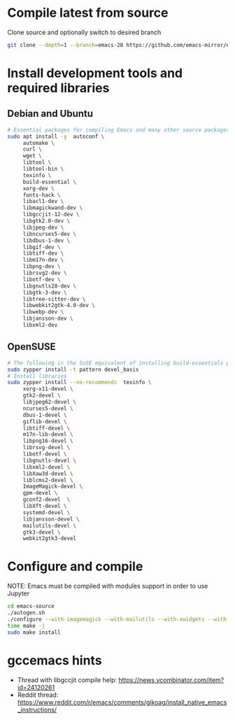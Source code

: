* Compile latest from source
  Clone source and optionally switch to desired branch
  #+begin_src bash
    git clone --depth=1 --branch=emacs-28 https://github.com/emacs-mirror/emacs.git
  #+end_src

* Install development tools and required libraries
** Debian and Ubuntu
   #+begin_src bash
     # Essential packages for compiling Emacs and many other source packages
     sudo apt install -y  autoconf \
          automake \
          curl \
          wget \
          libtool \
          libtool-bin \
          texinfo \
          build-essential \
          xorg-dev \
          fonts-hack \
          libacl1-dev \
          libmagickwand-dev \
          libgccjit-12-dev \
          libgtk2.0-dev \
          libjpeg-dev \
          libncurses5-dev \
          libdbus-1-dev \
          libgif-dev \
          libtiff-dev \
          libm17n-dev \
          libpng-dev \
          librsvg2-dev \
          libotf-dev \
          libgnutls28-dev \
          libgtk-3-dev \
          libtree-sitter-dev \
          libwebkit2gtk-4.0-dev \
          libwebp-dev \
          libjansson-dev \
          libxml2-dev
   #+end_src
** OpenSUSE
   #+begin_src bash
     # The following is the SuSE equivalent of installing build-essentials package
     sudo zypper install -t pattern devel_basis
     # Install libraries
     sudo zypper install --no-recommends  texinfo \
          xorg-x11-devel \
          gtk2-devel \
          libjpeg62-devel \
          ncurses5-devel \
          dbus-1-devel \
          giflib-devel \
          libtiff-devel \
          m17n-lib-devel \
          libpng16-devel \
          librsvg-devel \
          libotf-devel \
          libgnutls-devel \
          libxml2-devel \
          libXaw3d-devel \
          liblcms2-devel \
          ImageMagick-devel \
          gpm-devel \
          gconf2-devel  \
          libXft-devel \
          systemd-devel \
          libjansson-devel \
          mailutils-devel \
          gtk3-devel \
          webkit2gtk3-devel
   #+end_src

* Configure and compile
  NOTE: Emacs must be compiled with modules support in order to use Jupyter
#+begin_src bash
  cd emacs-source
  ./autogen.sh
  ./configure --with-imagemagick --with-mailutils --with-xwidgets --with-native-compilation --with-json --with-modules --with-tree-sitter
  time make -j
  sudo make install
#+end_src
* gccemacs hints
  + Thread with libgccjit compile help: https://news.ycombinator.com/item?id=24120261
  + Reddit thread: https://www.reddit.com/r/emacs/comments/gikoag/install_native_emacs_instructions/
